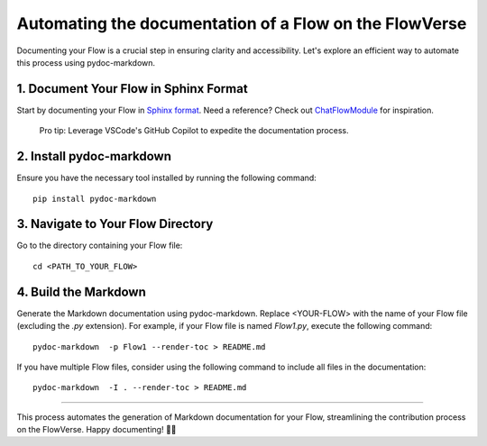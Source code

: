 .. _automating_doc:

=============================
Automating the documentation of a Flow on  the FlowVerse
=============================

Documenting your Flow is a crucial step in ensuring clarity and accessibility. Let's explore an efficient way to automate this process using pydoc-markdown.

**1. Document Your Flow in Sphinx Format**
-------------------------------------------
Start by documenting your Flow in `Sphinx format`_. Need a reference? Check out `ChatFlowModule`_ for inspiration.

 Pro tip: Leverage VSCode's GitHub Copilot to expedite the documentation process.

**2. Install pydoc-markdown**
-------------------------------
Ensure you have the necessary tool installed by running the following command::
    
    pip install pydoc-markdown


**3. Navigate to Your Flow Directory**
------------------------------------------
Go to the directory containing your Flow file::

    cd <PATH_TO_YOUR_FLOW>


**4. Build the Markdown** 
------------------------------------------
Generate the Markdown documentation using pydoc-markdown. Replace <YOUR-FLOW> with the name of your Flow file (excluding the `.py` extension). 
For example, if your Flow file is named `Flow1.py`, execute the following command::


    pydoc-markdown  -p Flow1 --render-toc > README.md 


If you have multiple Flow files, consider using the following command to include all files in the documentation::


    pydoc-markdown  -I . --render-toc > README.md 


------

This process automates the generation of Markdown documentation for your Flow, streamlining the contribution process on the FlowVerse. Happy documenting! 🚀✨

.. _Sphinx format: https://sphinx-rtd-tutorial.readthedocs.io/en/latest/docstrings.html
.. _ChatFlowModule: https://huggingface.co/aiflows/ChatFlowModule/blob/main/ChatAtomicFlow.py
